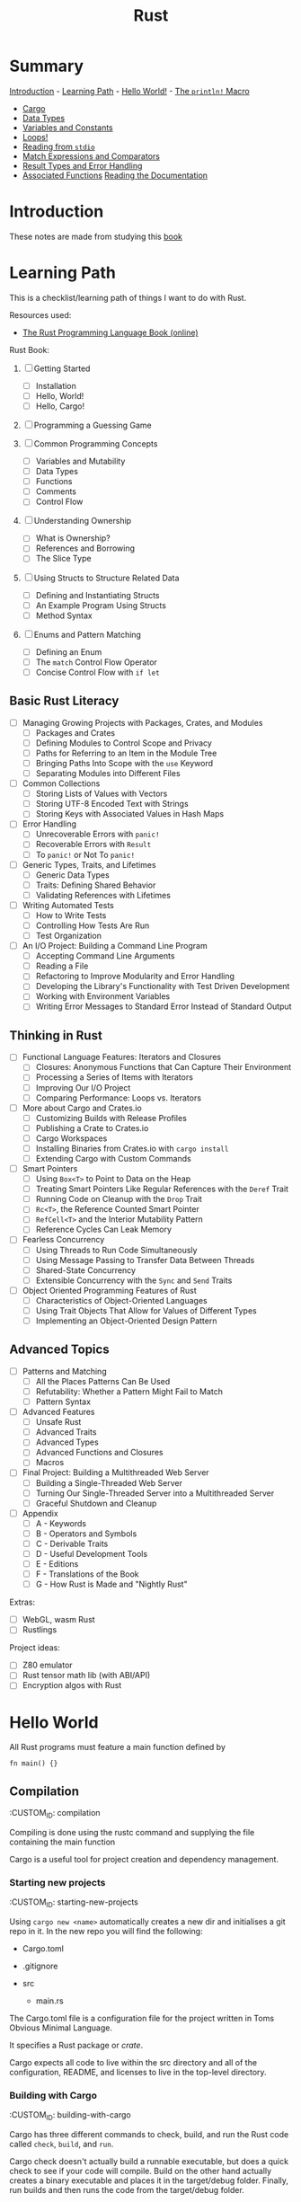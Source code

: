 #+title: Rust
#+OPTIONS: author:nil date:nil

* Summary

[[./intro.md][Introduction]] - [[./learning_path.md][Learning Path]] -
[[./hello_world.md][Hello World!]] - [[./println.md][The ~println!~
Macro]]

- [[./cargo.md][Cargo]]
- [[./data_types.md][Data Types]]
- [[./vars_consts.md][Variables and Constants]]
- [[./loops.md][Loops!]]
- [[./read_stdio.md][Reading from ~stdio~]]
- [[./match_exprs_comparators.md][Match Expressions and Comparators]]
- [[./results_errors.md][Result Types and Error Handling]]
- [[./assoc_func.md][Associated Functions]]
  [[./documentation.md][Reading the Documentation]]
* Introduction

These notes are made from studying this
[[https://doc.rust-lang.org/book/title-page.html][book]]

* Learning Path

This is a checklist/learning path of things I want to do with Rust.

Resources used:

- [[https://doc.rust-lang.org/book/][The Rust Programming Language Book
  (online)]]

Rust Book:

1. [ ] Getting Started
   - [ ] Installation
   - [ ] Hello, World!
   - [ ] Hello, Cargo!

2. [ ] Programming a Guessing Game

3. [ ] Common Programming Concepts
   - [ ] Variables and Mutability
   - [ ] Data Types
   - [ ] Functions
   - [ ] Comments
   - [ ] Control Flow

4. [ ] Understanding Ownership
   - [ ] What is Ownership?
   - [ ] References and Borrowing
   - [ ] The Slice Type

5. [ ] Using Structs to Structure Related Data
   - [ ] Defining and Instantiating Structs
   - [ ] An Example Program Using Structs
   - [ ] Method Syntax

6. [ ] Enums and Pattern Matching
   - [ ] Defining an Enum
   - [ ] The ~match~ Control Flow Operator
   - [ ] Concise Control Flow with ~if let~

** Basic Rust Literacy

- [ ] Managing Growing Projects with Packages, Crates, and Modules
  - [ ] Packages and Crates
  - [ ] Defining Modules to Control Scope and Privacy
  - [ ] Paths for Referring to an Item in the Module Tree
  - [ ] Bringing Paths Into Scope with the ~use~ Keyword
  - [ ] Separating Modules into Different Files

- [ ] Common Collections
  - [ ] Storing Lists of Values with Vectors
  - [ ] Storing UTF-8 Encoded Text with Strings
  - [ ] Storing Keys with Associated Values in Hash Maps

- [ ] Error Handling
  - [ ] Unrecoverable Errors with ~panic!~
  - [ ] Recoverable Errors with ~Result~
  - [ ] To ~panic!~ or Not To ~panic!~

- [ ] Generic Types, Traits, and Lifetimes
  - [ ] Generic Data Types
  - [ ] Traits: Defining Shared Behavior
  - [ ] Validating References with Lifetimes

- [ ] Writing Automated Tests
  - [ ] How to Write Tests
  - [ ] Controlling How Tests Are Run
  - [ ] Test Organization

- [ ] An I/O Project: Building a Command Line Program
  - [ ] Accepting Command Line Arguments
  - [ ] Reading a File
  - [ ] Refactoring to Improve Modularity and Error Handling
  - [ ] Developing the Library's Functionality with Test Driven
    Development
  - [ ] Working with Environment Variables
  - [ ] Writing Error Messages to Standard Error Instead of Standard
    Output

** Thinking in Rust

- [ ] Functional Language Features: Iterators and Closures
  - [ ] Closures: Anonymous Functions that Can Capture Their Environment
  - [ ] Processing a Series of Items with Iterators
  - [ ] Improving Our I/O Project
  - [ ] Comparing Performance: Loops vs. Iterators

- [ ] More about Cargo and Crates.io
  - [ ] Customizing Builds with Release Profiles
  - [ ] Publishing a Crate to Crates.io
  - [ ] Cargo Workspaces
  - [ ] Installing Binaries from Crates.io with ~cargo install~
  - [ ] Extending Cargo with Custom Commands

- [ ] Smart Pointers
  - [ ] Using ~Box<T>~ to Point to Data on the Heap
  - [ ] Treating Smart Pointers Like Regular References with the ~Deref~
    Trait
  - [ ] Running Code on Cleanup with the ~Drop~ Trait
  - [ ] ~Rc<T>~, the Reference Counted Smart Pointer
  - [ ] ~RefCell<T>~ and the Interior Mutability Pattern
  - [ ] Reference Cycles Can Leak Memory

- [ ] Fearless Concurrency
  - [ ] Using Threads to Run Code Simultaneously
  - [ ] Using Message Passing to Transfer Data Between Threads
  - [ ] Shared-State Concurrency
  - [ ] Extensible Concurrency with the ~Sync~ and ~Send~ Traits

- [ ] Object Oriented Programming Features of Rust
  - [ ] Characteristics of Object-Oriented Languages
  - [ ] Using Trait Objects That Allow for Values of Different Types
  - [ ] Implementing an Object-Oriented Design Pattern

** Advanced Topics

- [ ] Patterns and Matching
  - [ ] All the Places Patterns Can Be Used
  - [ ] Refutability: Whether a Pattern Might Fail to Match
  - [ ] Pattern Syntax

- [ ] Advanced Features
  - [ ] Unsafe Rust
  - [ ] Advanced Traits
  - [ ] Advanced Types
  - [ ] Advanced Functions and Closures
  - [ ] Macros

- [ ] Final Project: Building a Multithreaded Web Server
  - [ ] Building a Single-Threaded Web Server
  - [ ] Turning Our Single-Threaded Server into a Multithreaded Server
  - [ ] Graceful Shutdown and Cleanup

- [ ] Appendix
  - [ ] A - Keywords
  - [ ] B - Operators and Symbols
  - [ ] C - Derivable Traits
  - [ ] D - Useful Development Tools
  - [ ] E - Editions
  - [ ] F - Translations of the Book
  - [ ] G - How Rust is Made and "Nightly Rust"

Extras:

- [ ] WebGL, wasm Rust
- [ ] Rustlings

Project ideas:

- [ ] Z80 emulator
- [ ] Rust tensor math lib (with ABI/API)
- [ ] Encryption algos with Rust

* Hello World

All Rust programs must feature a main function defined by

#+begin_example
  fn main() {}
#+end_example

** Compilation

   :CUSTOM_ID: compilation
   :END:
Compiling is done using the rustc command and supplying the file
containing the main function

** Cargo

   :CUSTOM_ID: cargo
   :END:
Cargo is a useful tool for project creation and dependency management.

*** Starting new projects

    :CUSTOM_ID: starting-new-projects
    :END:
Using ~cargo new <name>~ automatically creates a new dir and initialises
a git repo in it. In the new repo you will find the following:

- Cargo.toml
- .gitignore
- src

  - main.rs

*** Cargo.toml

    :CUSTOM_ID: cargo.toml
    :END:
The Cargo.toml file is a configuration file for the project written in
Toms Obvious Minimal Language.

It specifies a Rust package or /crate/.

Cargo expects all code to live within the src directory and all of the
configuration, README, and licenses to live in the top-level directory.

*** Building with Cargo

    :CUSTOM_ID: building-with-cargo
    :END:
Cargo has three different commands to check, build, and run the Rust
code called ~check~, ~build~, and ~run~.

Cargo check doesn't actually build a runnable executable, but does a
quick check to see if your code will compile. Build on the other hand
actually creates a binary executable and places it in the target/debug
folder. Finally, run builds and then runs the code from the target/debug
folder.

Should you wish to release a binary executable, adding the flag
~--release~ to the build command will build a release version that has
been optimised thoroughly.

*** Adding Dependencies

    :CUSTOM_ID: adding-dependencies
    :END:
With the Cargo.toml file you can easily add library crates to your
project by listing them under the "dependencies" section. It is
necessary to specify the crate name as well as providing a /semantic
version/ number. For example, if we were to add the ~rand~ library we
could do it like this:

#+begin_example
  [dependencies]

  rand = "0.3.14"
#+end_example

When this has been added to the Cargo.toml file, running build, check,
or run will cause cargo to automatically look up the rand library on the
crates.io registry. Then it'll pull the library as well as any of its
dependencies before compiling your crate.

*** Updating dependency versions

    :CUSTOM_ID: updating-dependency-versions
    :END:
Running ~cargo update~ will ignore the Cargo.lock file and attempt to
update the version number of the dependencies. However, it will only
update the patch versions and not the minor versions. For example, given
a version 1.2.1 and there are two new versions 1.2.2 and 1.3.0. Cargo
will update to 1.2.2 and not 1.3.0 because it will not automatically
bump the minor version number. Therefore, you need to manually bump any
dependencies if you wish to use a newer minor/major version.

*** Cargo.lock file

    :CUSTOM_ID: cargo.lock-file
    :END:
For people familiar with the Python Pip system, the Cargo.lock file
works similarly to a requirements.txt, but is created and maintained
automatically by cargo. When the crate is first built it will "lock" all
of the versions for the dependencies which ensures that the crate will
always build regardless of the dependencies updating with breaking
changes. These versions will not update unless you explicitly run
~cargo update~ or manually edit the versions in the Cargo.toml file.
* Associated functions

The double colon syntax denotes calling an /associated function/ meaning
it is linked to a type and not an instance. That also means it does not
need an instance to be called. For example, the ~String~ type has an
associated function ~::new()~ which returns a new instance of the string
type.

* Cargo

Cargo is a useful tool for project creation and dependency management.

** Starting new projects

Using ~cargo new <name>~ automatically creates a new dir and initialises
a git repo in it. In the new repo you will find the following:

- Cargo.toml
- .gitignore
- src

  - main.rs

** Cargo.toml

The Cargo.toml file is a configuration file for the project written in
Toms Obvious Minimal Language.

It specifies a Rust package or /crate/.

Cargo expects all code to live within the src directory and all of the
configuration, README, and licenses to live in the top-level directory.

** Building with Cargo

Cargo has three different commands to check, build, and run the Rust
code called ~check~, ~build~, and ~run~.

Cargo check doesn't actually build a runnable executable, but does a
quick check to see if your code will compile. Build on the other hand
actually creates a binary executable and places it in the target/debug
folder. Finally, run builds and then runs the code from the target/debug
folder.

Should you wish to release a binary executable, adding the flag
~--release~ to the build command will build a release version that has
been optimised thoroughly.

** Adding Dependencies

With the Cargo.toml file you can easily add library crates to your
project by listing them under the "dependencies" section. It is
necessary to specify the crate name as well as providing a /semantic
version/ number. For example, if we were to add the ~rand~ library we
could do it like this:

#+begin_example
  [dependencies]

  rand = "0.3.14"
#+end_example

When this has been added to the Cargo.toml file, running build, check,
or run will cause cargo to automatically look up the rand library on the
crates.io registry. Then it'll pull the library as well as any of its
dependencies before compiling your crate.

** Updating dependency versions

Running ~cargo update~ will ignore the Cargo.lock file and attempt to
update the version number of the dependencies. However, it will only
update the patch versions and not the minor versions. For example, given
a version 1.2.1 and there are two new versions 1.2.2 and 1.3.0. Cargo
will update to 1.2.2 and not 1.3.0 because it will not automatically
bump the minor version number. Therefore, you need to manually bump any
dependencies if you wish to use a newer minor/major version.

** Cargo.lock file

For people familiar with the Python Pip system, the Cargo.lock file
works similarly to a requirements.txt, but is created and maintained
automatically by cargo. When the crate is first built it will "lock" all
of the versions for the dependencies which ensures that the crate will
always build regardless of the dependencies updating with breaking
changes. These versions will not update unless you explicitly run
~cargo update~ or manually edit the versions in the Cargo.toml file.
* Data Types

Rust is a statically typed language that is able to infer data types at
compile time. However, sometimes there is ambiguity as to what type
should be inferred and then it is required for the variable to be
explicitly annotated with a datatype. This is particularly true when
parsing strings into numerical values as they can be valid for multiple
different types: integer, float, double etc.

** Scalar types

   :CUSTOM_ID: scalar-types
   :END:
Scalar types, as the name suggests, represent a singular value. Rust has
four primary scalar types:

- integer
- floating-point
- boolean
- character

*** Integers

    :CUSTOM_ID: integers
    :END:
Integers are numbers without a fractional component and Rust allows for
a varying number of integer lengths from 8-bit up to 128-bit or whatever
the architecture standard is (specified with ~isize~ and ~usize~ for
signed and unsigned respectively). These integers can either be signed
(allowing for negative numbers) or unsigned (positive numbers only) by
prefixing the integer length with ~i~ or ~u~ respectively. A breakdown
on integer lengths and their type declarations can be found in Table
\ref{tab:int_types}.

| Length  | Signed  | Unsigned |
|---------+---------+----------|
| 8-bit   | ~i8~    | ~u8~     |
| 16-bit  | ~i16~   | ~u16~    |
| 32-bit  | ~i32~   | ~u32~    |
| 64-bit  | ~i64~   | ~u64~    |
| 128-bit | ~i128~  | ~u128~   |
| arch    | ~isize~ | ~usize~  |

Integer literals can be written in a variety of ways as well as
supporting a type suffix. The exception to this is the byte literal
notation which will always result in a ~u8~ type. Some examples of the
different integer literals can be found in the table below.

| Number literals  | Example       |
|------------------+---------------|
| Decimal          | ~98_222~      |
| Hex              | ~0xff~        |
| Octal            | ~0o77~        |
| Binary           | ~0b1001_1111~ |
| Byte (~u8~ only) | ~b'A'~        |

Integer overflow in Rust is handled a bit strangely. When compiling in
debug mode, Rust will check for integer overflow and panic if it occurs
by exiting with an error. However, if it is compiled in release mode,
Rust will instead use two's complement wrapping to prevent panics. This
is still considered erroneous since the wrapped value might not have the
intended value.

*** Floating-Point Types

    :CUSTOM_ID: floating-point-types
    :END:
The default floating-point size in Rust is 64 bits. Thus, if it is left
to the compiler to infer a floating-point type it will default to a
64-bit float with ~f64~. However, you may explicitly specify a 32-bit
float (~f32~) as well. In Rust, a 32-bit float is considered single
precision while a 64-bit float is considered double precision.

** Compound types

   :CUSTOM_ID: compound-types
   :END:
* Documentation

To open and read documentation for the crate and it's dependencies you
can run the command ~cargo doc --open~ which will build and show the
documentation.

** Rust code documentation

   :CUSTOM_ID: rust-code-documentation
   :END:
* Loops!

For the simplest of loops, using the ~loop~ syntax creates and infinite
loop. You can then use the controls of ~break~ and ~continue~ within the
loop or to exit.
* Match expressions and comparators

Every type that can be compared has a ~.cmp()~ method that returns a
~std::cmp::Ordering~ type. This can be one of three variants:
~Ordering::Less~, ~Ordering::Greater~, and ~Ordering::Equal~.

A match expression is similar to a switch statement in other languages
and will check the value against its /arms/ and then execute the
appropriate code. For example:

#+begin_example
  match numbera.cmp(&numberb) {
      Ordering::Less => println!("Number A < Number B"),
      Ordering::Greater => println!("Number A > Number B"),
      Ordering::Equal => println!("Number A = Number B"),
  }
#+end_example

However, match expressions are much more powerful than simple switch
statements and can be used to ensure that you are handling a whole
variety of situations that can arise.

** Error handling with match expressions}

Since the ~Result~ type is an enum containing ~Ok~ and ~Err~ types, you
can use a ~match~ expression to replace an ~expect~ method and do more
fine-grained processing of errors. In this case the arms of the
expression become the types ~Ok~ and ~Err~.

For example, trying to parse a string into an integer you can use the
following:

#+begin_example
  let five = "a 5"
  let five: u32 = match five.trim().parse() {
      Ok(num) => num,
      Err(_) => { //do something },
  }
#+end_example

The underscore is a wildcard that will match any value, but not bind to
it (meaning you won't be able to use the underscore in an expression).
* Ownership in Rust

  :CUSTOM_ID: ownership-in-rust
  :END:
* The ~println!~ Macro

  :CUSTOM_ID: the-println-macro
  :END:
The ~println!~ macro allows you to use placeholders in the form of curly
braces within the string. These placeholders then get replaced with the
value of the supplied variables in the order in which they appear. For
example:

#+begin_example
  println!("This is placeholder {}, {}", 1, 2);
  // outputs "This is placeholder 1, 2"
#+end_example

** Marco not function

   :CUSTOM_ID: marco-not-function
   :END:
The ~println!~ is not a function but a macro. Macros are specified with
an exclamation point "!".
* Reading from ~stdio~

  :CUSTOM_ID: reading-from-stdio
  :END:
The standard library contains an io module which can be used to create
an instance of ~std::io::Stdin~ by calling the function
~std::io::stdin()~. This provides a handler for reading from the
terminal input. Specifically, reading a line from the terminal input can
be done by calling the ~read_line(&mut <arg>)~ function on an instance
of ~std::io::Stdin~ where the argument is a reference to a variable that
the line will be read into. Remember that since the argument needs to be
modified to contain the string, it must be explicitly declared mutable.
* Result types and Error handling

  :CUSTOM_ID: result-types-and-error-handling
  :END:
Rust uses Result types to encode error handling information. The Result
type itself is an enum with two variants Ok, and Err. Using Result types
effectively forces you to write error handling code as the compiler will
complain at you with warnings.

For a specific example, the ~std::io::stdin().read_line(&mut <arg>)~
returns a Result value of a specific type ~io::Result~. These Result
types may have methods defined on them and in this particular case the
~.expect(<String>)~ method will print the given string argument if the
Result type is of an Err variant.
* Variables and Constants

  :CUSTOM_ID: variables-and-constants
  :END:
** Variable Assignment and Referencing

   :CUSTOM_ID: variable-assignment-and-referencing
   :END:
Variables and references are immutable by default. Variable assignment
is achieved by using the ~let~ keyword. Should you want a mutable
variable you add the ~mut~ keyword after ~let~ but before the variable
name. For example:

#+begin_example
  let steadfast = true; //immutable

  let mut wavering = true; //mutable
  wavering = false;
#+end_example

Similarly, references are also immutable by default.

#+begin_example
  &wavering // immutable

  &mut wavering // mutable
#+end_example

It is important in Rust to be judicious in the use of mutability. There
are trade-offs to be made with respect to efficiency, debugging, code
legibility, and maintenance. For example, it might be more efficient to
modify a large data structure in place than creating a new updated copy.
On the other hand, if the data is small enough, it would probably be
easier to read by creating new instances of the data structure that also
avoids any unwanted mutability.

*** Specifying type

    :CUSTOM_ID: specifying-type
    :END:
A specific type for a variable can be denoted using the ~:~ syntax. For
example declaring a unsigned 32-bit integer looks something like this:

#+begin_example
  let x: u32 = 1
#+end_example

** Variable Shadowing

   :CUSTOM_ID: variable-shadowing
   :END:
Rust uses type inference to determine --- at compile time --- what the
types are of the variables. However, it also allows variable names to be
reused even in the same scope and "shadow" the other variable
declarations and assignments. This is useful when doing type conversions
without having to declare additional variable names.

** Type Conversions

*** String to Unsigned 32-bit Integer

Strings in Rust feature a ~parse~ function to convert strings to
whatever the inferred type is. However, parsing strings can also result
in failure and as such you should use the ~expect~ method on the ~parse~
method.

It is also wise to use ~trim()~ on strings to ensure that leading and
trailing whitespace is removed before attempting to parse an integer.

For example converting the string ~five ~ "5"= to an integer you can do
the following.

#+begin_example
  let five: u32 = five.trim().parse()
      .expect("Failed to parse string!")
#+end_example

** Constants

While variables in Rust are immutable by default, there are also
constants which are always immutable. Furthermore, constants have the
following constraints:

- declared using ~const~ keyword
- type must be annotated
- may only be set to a constant expression

That last point means that the constant cannot be assigned to the result
of a function or another any value that is computed at runtime.

Rust convention is to name constants with all uppercase and underscores
between words.

#+begin_example
  const MAX_POINTS: u32 = 100_000;
#+end_example

*** Scope & Shadowing

Constants are valid for the entire time the program runs within their
declared scope. Furthermore, constants may be declared in the global
scope so as to be accessible to the entirety of the Rust program.

That also means that a constant, once declared, cannot be shadowed by
another variable. Instead the compiler will complain that the variable
name was instead interpreted as a constant pattern. This does not apply
to shadowing a constant with a constant in a different scope as can be
seen below.

#+begin_example
  const MAX_POINTS: u32 = 100_000;

  fn main() {
      
      const MAX_POINTS: u32 = 200_000;

      println!("{}", MAX_POINTS);

  }
#+end_example

The following code will print ~200000~ although the compiler will warn
that the outer scoped ~MAX_POINTS~ is unused.

It should be noted however, that constants are used in the scope that
they are declared in. For example, if we had a function that makes use
of our constant and then call in in a scope where the constant was
shadowed, it will use the unshadowed constant. See the example below.

#+begin_example
  const MAX_POINTS: u32 = 100_000;

  fn main() {
      
      const MAX_POINTS: u32 = 200_000;

      println!("{}", MAX_POINTS);

      print_points();
  }

  fn print_points() {

      println!("{}", MAX_POINTS);

  }
#+end_example

The following will first print ~200000~ followed by ~100000~ since the
function ~print_points~ makes use of the globally scoped constant and
not the locally scoped constant.
